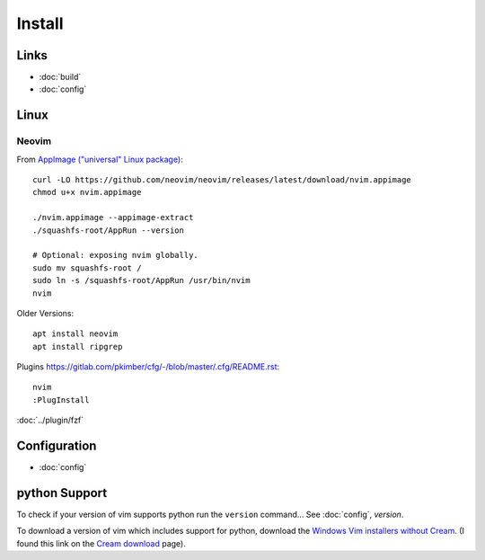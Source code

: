 Install
*******

Links
=====

- :doc:`build`
- :doc:`config`

Linux
=====

Neovim
------

From `AppImage ("universal" Linux package)`_::

  curl -LO https://github.com/neovim/neovim/releases/latest/download/nvim.appimage
  chmod u+x nvim.appimage

  ./nvim.appimage --appimage-extract
  ./squashfs-root/AppRun --version

  # Optional: exposing nvim globally.
  sudo mv squashfs-root /
  sudo ln -s /squashfs-root/AppRun /usr/bin/nvim
  nvim

Older Versions::

  apt install neovim
  apt install ripgrep

Plugins
https://gitlab.com/pkimber/cfg/-/blob/master/.cfg/README.rst::

  nvim
  :PlugInstall

:doc:`../plugin/fzf`

Configuration
=============

- :doc:`config`

python Support
==============

To check if your version of vim supports python run the ``version`` command...
See :doc:`config`, *version*.

To download a version of vim which includes support for python, download the
`Windows Vim installers without Cream`_.  (I found this link on the
`Cream download`_ page).


.. _`AppImage ("universal" Linux package)`: https://github.com/neovim/neovim/wiki/Installing-Neovim#appimage-universal-linux-package
.. _`Cream download`: http://cream.sourceforge.net/download.html
.. _`Windows Vim installers without Cream`: http://sourceforge.net/project/showfiles.php?group_id=43866&package_id=39721
